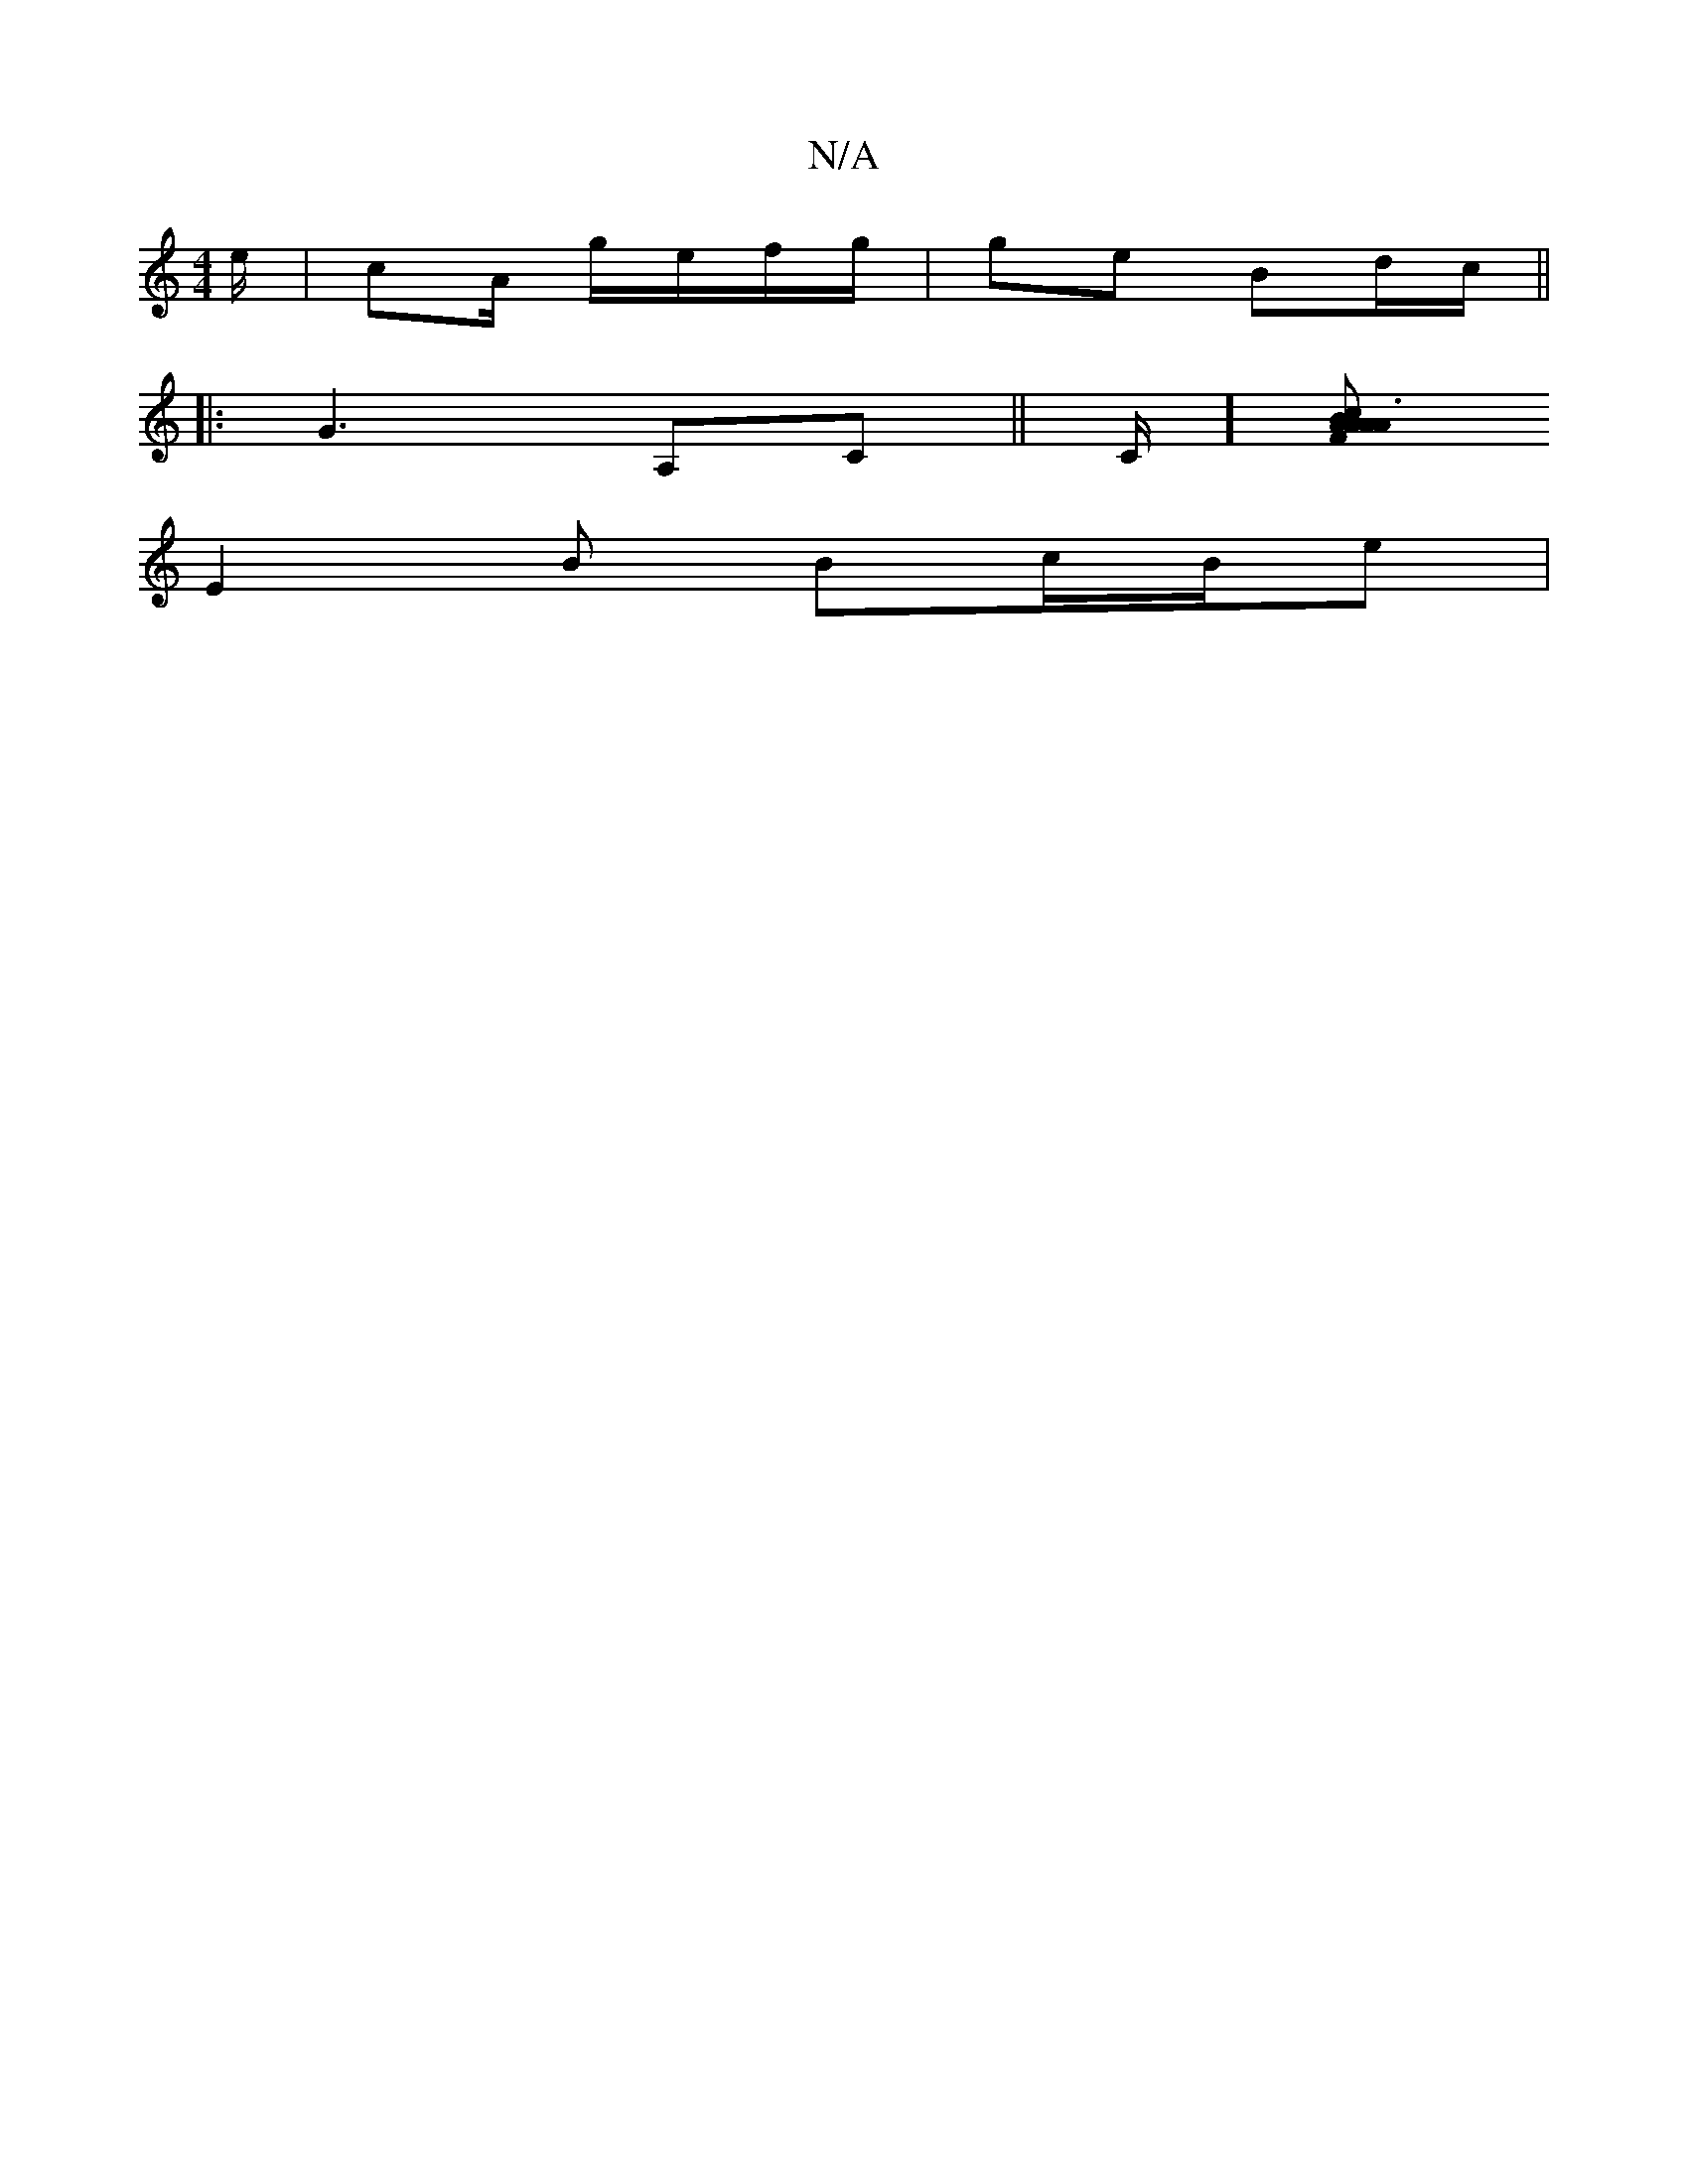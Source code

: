 X:1
T:N/A
M:4/4
R:N/A
K:Cmajor
e/ | cA/ g/e/f/g/ | ge Bd/c/ ||
|: G3 A,C ||C/] [AFA ABc| A3 AF D |
E2B Bc/B/e|

d2e fcd |
F2 G BcA |
|[B,>EB,<A, BA|"F"c2 A F>G|A>Bc "D" F2G|"F""G"BGF "Am"DED|B,CD GAB|
LBA"GFG FDA|G,Ac dBA|
FAd{A}FE